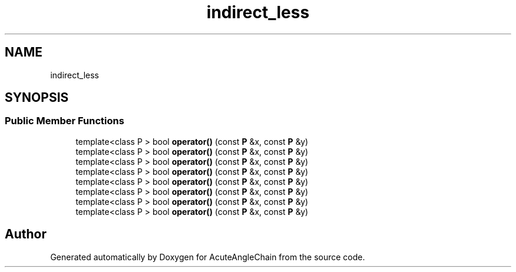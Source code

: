.TH "indirect_less" 3 "Sun Jun 3 2018" "AcuteAngleChain" \" -*- nroff -*-
.ad l
.nh
.SH NAME
indirect_less
.SH SYNOPSIS
.br
.PP
.SS "Public Member Functions"

.in +1c
.ti -1c
.RI "template<class P > bool \fBoperator()\fP (const \fBP\fP &x, const \fBP\fP &y)"
.br
.ti -1c
.RI "template<class P > bool \fBoperator()\fP (const \fBP\fP &x, const \fBP\fP &y)"
.br
.ti -1c
.RI "template<class P > bool \fBoperator()\fP (const \fBP\fP &x, const \fBP\fP &y)"
.br
.ti -1c
.RI "template<class P > bool \fBoperator()\fP (const \fBP\fP &x, const \fBP\fP &y)"
.br
.ti -1c
.RI "template<class P > bool \fBoperator()\fP (const \fBP\fP &x, const \fBP\fP &y)"
.br
.ti -1c
.RI "template<class P > bool \fBoperator()\fP (const \fBP\fP &x, const \fBP\fP &y)"
.br
.ti -1c
.RI "template<class P > bool \fBoperator()\fP (const \fBP\fP &x, const \fBP\fP &y)"
.br
.ti -1c
.RI "template<class P > bool \fBoperator()\fP (const \fBP\fP &x, const \fBP\fP &y)"
.br
.in -1c

.SH "Author"
.PP 
Generated automatically by Doxygen for AcuteAngleChain from the source code\&.
